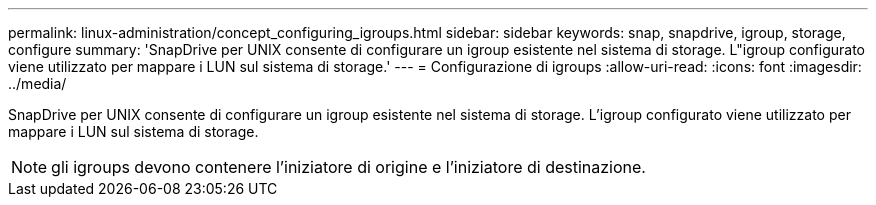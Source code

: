 ---
permalink: linux-administration/concept_configuring_igroups.html 
sidebar: sidebar 
keywords: snap, snapdrive, igroup, storage, configure 
summary: 'SnapDrive per UNIX consente di configurare un igroup esistente nel sistema di storage. L"igroup configurato viene utilizzato per mappare i LUN sul sistema di storage.' 
---
= Configurazione di igroups
:allow-uri-read: 
:icons: font
:imagesdir: ../media/


[role="lead"]
SnapDrive per UNIX consente di configurare un igroup esistente nel sistema di storage. L'igroup configurato viene utilizzato per mappare i LUN sul sistema di storage.


NOTE: gli igroups devono contenere l'iniziatore di origine e l'iniziatore di destinazione.
